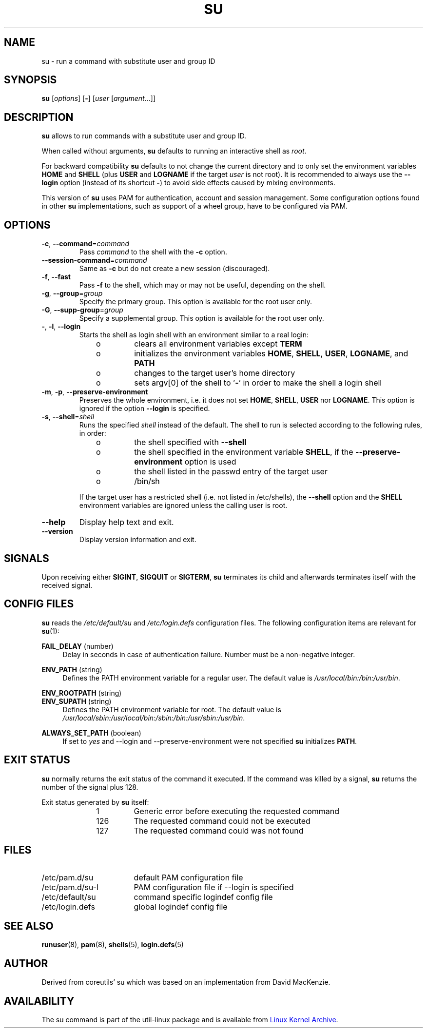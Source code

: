 .TH SU "1" "October 2013" "util-linux" "User Commands"
.SH NAME
su \- run a command with substitute user and group ID
.SH SYNOPSIS
.B su
.RI [ options ]
.RB [ \- ]
.RI [ user " [" argument ...]]
.SH DESCRIPTION
.B su
allows to run commands with a substitute user and group ID.
.PP
When called without arguments,
.B su
defaults to running an interactive shell as
.IR root .
.PP
For backward compatibility
.B su
defaults to not change the current directory and to only set the
environment variables
.B HOME
and
.B SHELL
(plus
.B USER
and
.B LOGNAME
if the target
.I user
is not root).  It is recommended to always use the
.B \-\-login
option (instead of its shortcut
.BR \- )
to avoid side effects caused by mixing environments.
.PP
This version of
.B su
uses PAM for authentication, account and session management.  Some
configuration options found in other
.B su
implementations, such as support of a wheel group, have to be
configured via PAM.
.SH OPTIONS
.TP
\fB\-c\fR, \fB\-\-command\fR=\fIcommand\fR
Pass
.I command
to the shell with the
.B \-c
option.
.TP
\fB\-\-session\-command\fR=\fIcommand\fR
Same as
.B \-c
but do not create a new session (discouraged).
.TP
\fB\-f\fR, \fB\-\-fast\fR
Pass
.B \-f
to the shell, which may or may not be useful, depending on the shell.
.TP
\fB\-g\fR, \fB\-\-group\fR=\fIgroup\fR\fR
Specify the primary group.  This option is available for the root user only.
.TP
\fB\-G\fR, \fB\-\-supp-group\fR=\fIgroup\fR\fR
Specify a supplemental group.  This option is available for the root user only.
.TP
\fB\-\fR, \fB\-l\fR, \fB\-\-login\fR
Starts the shell as login shell with an environment similar to a real
login:
.RS 10
.TP
o
clears all environment variables except
.B TERM
.TP
o
initializes the environment variables
.BR HOME ,
.BR SHELL ,
.BR USER ,
.BR LOGNAME ", and"
.B PATH
.TP
o
changes to the target user's home directory
.TP
o
sets argv[0] of the shell to
.RB ' \- '
in order to make the shell a login shell
.RE
.TP
\fB\-m\fR, \fB\-p\fR, \fB\-\-preserve-environment\fR
Preserves the whole environment, i.e. it does not set
.BR HOME ,
.BR SHELL ,
.B USER
nor
.BR LOGNAME .
This option is ignored if the option \fB\-\-login\fR is specified.
.TP
\fB\-s\fR, \fB\-\-shell\fR=\fIshell\fR
Runs the specified \fIshell\fR instead of the default.  The shell to run is
selected according to the following rules, in order:
.RS 10
.TP
o
the shell specified with
.B \-\-shell
.TP
o
the shell specified in the environment variable
.BR SHELL ,
if the
.B \-\-preserve-environment
option is used
.TP
o
the shell listed in the passwd entry of the target user
.TP
o
/bin/sh
.RE
.IP
If the target user has a restricted shell (i.e. not listed in
/etc/shells), the
.B \-\-shell
option and the
.B SHELL
environment variables are ignored unless the calling user is root.
.TP
\fB\-\-help\fR
Display help text and exit.
.TP
\fB\-\-version\fR
Display version information and exit.
.SH SIGNALS
Upon receiving either
.BR SIGINT ,
.BR SIGQUIT
or
.BR SIGTERM ,
.BR su
terminates its child and afterwards terminates itself with
the received signal.
.SH CONFIG FILES
.B su
reads the
.I /etc/default/su
and
.I /etc/login.defs
configuration files.  The following configuration items are relevant
for
.BR su (1):
.PP
.B FAIL_DELAY
(number)
.RS 4
Delay in seconds in case of authentication failure.  Number must be
a non-negative integer.
.RE
.PP
.B ENV_PATH
(string)
.RS 4
Defines the PATH environment variable for a regular user.  The
default value is
.IR /usr/local/bin:\:/bin:\:/usr/bin .
.RE
.PP
.B ENV_ROOTPATH
(string)
.br
.B ENV_SUPATH
(string)
.RS 4
Defines the PATH environment variable for root.  The default value is
.IR /usr/local/sbin:\:/usr/local/bin:\:/sbin:\:/bin:\:/usr/sbin:\:/usr/bin .
.RE
.PP
.B ALWAYS_SET_PATH
(boolean)
.RS 4
If set to
.I yes
and \-\-login and \-\-preserve\-environment were not specified
.B su
initializes
.BR PATH .
.RE
.SH EXIT STATUS
.B su
normally returns the exit status of the command it executed.  If the
command was killed by a signal,
.B su
returns the number of the signal plus 128.
.PP
Exit status generated by
.B su
itself:
.RS 10
.TP
1
Generic error before executing the requested command
.TP
126
The requested command could not be executed
.TP
127
The requested command could was not found
.RE
.SH FILES
.PD 0
.TP 17
/etc/pam.d/su
default PAM configuration file
.TP
/etc/pam.d/su-l
PAM configuration file if \-\-login is specified
.TP
/etc/default/su
command specific logindef config file
.TP
/etc/login.defs
global logindef config file
.PD 1
.SH "SEE ALSO"
.BR runuser (8),
.BR pam (8),
.BR shells (5),
.BR login.defs (5)
.SH AUTHOR
Derived from coreutils' su which was based on an implementation from
David MacKenzie.
.SH AVAILABILITY
The su command is part of the util-linux package and is
available from
.UR ftp://\:ftp.kernel.org\:/pub\:/linux\:/utils\:/util-linux/
Linux Kernel Archive
.UE .
